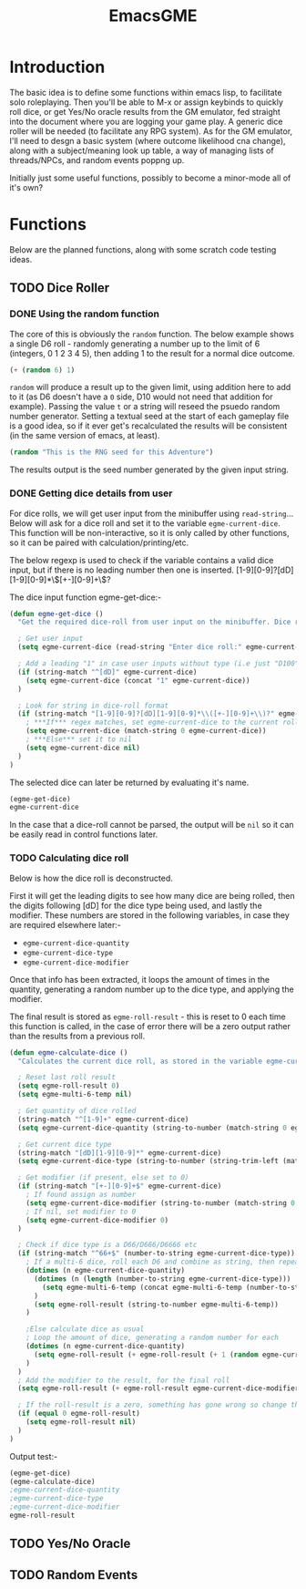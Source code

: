 #+TITLE: EmacsGME
#+DESCRIPTION: A variety of elisp functions for implementing a solo roleplaying gamesmaster emulator, for playing a full game within an org-file
#+PROPERTY: header-args :tangle egme.el

* Introduction

The basic idea is to define some functions within emacs lisp, to facilitate solo roleplaying. Then you'll be able to M-x or assign keybinds to quickly roll dice, or get Yes/No oracle results from the GM emulator, fed straight into the document where you are logging your game play. A generic dice roller will be needed (to facilitate any RPG system). As for the GM emulator, I'll need to desgn a basic system (where outcome likelihood cna change), along with a subject/meaning look up table, a way of managing lists of threads/NPCs, and random events poppng up.

Initially just some useful functions, possibly to become a minor-mode all of it's own?

* Functions

Below are the planned functions, along with some scratch code testing ideas.

** TODO Dice Roller

*** DONE Using the random function
CLOSED: [2021-06-16 Wed 16:02]
The core of this is obviously the ~random~ function.  The below example shows a single D6 roll - randomly generating a number up to the limit of 6 (integers, 0 1 2 3 4 5), then adding 1 to the result for a normal dice outcome.

#+BEGIN_SRC emacs-lisp :tangle no
(+ (random 6) 1)
#+END_SRC

#+RESULTS:
: 4

~random~ will produce a result up to the given limit, using addition here to add to it (as D6 doesn't have a ~0~ side, D10 would not need that addition for example). Passing the value ~t~ or a string will reseed the psuedo random number generator. Setting a textual seed at the start of each gameplay file is a good idea, so if it ever get's recalculated the results will be consistent (in the same version of emacs, at least).

#+BEGIN_SRC emacs-lisp :tangle no
(random "This is the RNG seed for this Adventure")
#+END_SRC

#+RESULTS:
: 1835456236453760268

The results output is the seed number generated by the given input string.

*** DONE Getting dice details from user
CLOSED: [2021-06-16 Wed 16:02]

For dice rolls, we will get user input from the minibuffer using ~read-string~... Below will ask for a dice roll and set it to the variable ~egme-current-dice~. This function will be non-interactive, so it is only called by other functions, so it can be paired with calculation/printing/etc.


The below regexp is used to check if the variable contains a valid dice input, but if there is no leading number then one is inserted.
[1-9][0-9]?[dD][1-9][0-9]*\\([+-][0-9]+\\)?


The dice input function egme-get-dice:-
#+BEGIN_SRC emacs-lisp :tangle yes :results silent
(defun egme-get-dice ()
  "Get the required dice-roll from user input on the minibuffer. Dice rolls to be expected in the usual [number]D[dicetype][modifier] format used by RPGs, for example '2D6' for 2 six-sided dice, or '3d8+2' for 3 eight-sided dice, with 2 added to the result. If the format is given without number (for example 'd100'), then it is assume to be a single dice being rolled.\n\nDice-type is stored in the variable egme-current-dice, set to nil if input can't be parsed into a dice roll."

  ; Get user input
  (setq egme-current-dice (read-string "Enter dice roll:" egme-current-dice))

  ; Add a leading "1" in case user inputs without type (i.e just "D100")
  (if (string-match "^[dD]" egme-current-dice)
    (setq egme-current-dice (concat "1" egme-current-dice))
  )

  ; Look for string in dice-roll format
  (if (string-match "[1-9][0-9]?[dD][1-9][0-9]*\\([+-][0-9]+\\)?" egme-current-dice)
    ; ***If*** regex matches, set egme-current-dice to the current roll
    (setq egme-current-dice (match-string 0 egme-current-dice))
    ; ***Else*** set it to nil
    (setq egme-current-dice nil)
  )
)
#+END_SRC

#+RESULTS:
: egme-get-dice


The selected dice can later be returned by evaluating it's name.

#+BEGIN_SRC emacs-lisp :tangle no
(egme-get-dice)
egme-current-dice
#+END_SRC

#+RESULTS:
: 2d6+2

In the case that a dice-roll cannot be parsed, the output will be ~nil~ so it can be easily read in control functions later.

*** TODO Calculating dice roll

Below is how the dice roll is deconstructed.

First it will get the leading digits to see how many dice are being rolled, then the digits following [dD] for the dice type being used, and lastly the modifier. These numbers are stored in the following variables, in case they are required elsewhere later:-
+ ~egme-current-dice-quantity~
+ ~egme-current-dice-type~
+ ~egme-current-dice-modifier~

Once that info has been extracted, it loops the amount of times in the quantity, generating a random number up to the dice type, and applying the modifier.

The final result is stored as ~egme-roll-result~ - this is reset to 0 each time this function is called, in the case of error there will be a zero output rather than the results from a previous roll.

#+BEGIN_SRC emacs-lisp :tangle yes :results silent
(defun egme-calculate-dice ()
  "Calculates the current dice roll, as stored in the variable egme-current-dice, saving the result in the variable egme-roll-result for further usage. In the case a dice result isn't calculated correctly for  some reason, it will return 'nil'.\n\nThis breaks down the current dice into the following variables for calculating:-\n +egme-current-dice-quantity\n +egme-current-dice-type\n +egme-current-dice-modifier\n\nThis function loops for the quantity of dice, summing up random numbers for the appropriate type, then applying the modifier. In the case of a multiple D6 type (ie D66/D666/D6666...) then instead of summing the results it treats each roll as a differnet digit in the final number."

  ; Reset last roll result
  (setq egme-roll-result 0)
  (setq egme-multi-6-temp nil)
  
  ; Get quantity of dice rolled
  (string-match "^[1-9]+" egme-current-dice)
  (setq egme-current-dice-quantity (string-to-number (match-string 0 egme-current-dice)))

  ; Get current dice type
  (string-match "[dD][1-9][0-9]*" egme-current-dice)
  (setq egme-current-dice-type (string-to-number (string-trim-left (match-string 0 egme-current-dice) "[dD]")))

  ; Get modifier (if present, else set to 0)
  (if (string-match "[+-][0-9]+$" egme-current-dice)
    ; If found assign as number
    (setq egme-current-dice-modifier (string-to-number (match-string 0 egme-current-dice)))
    ; If nil, set modifier to 0
    (setq egme-current-dice-modifier 0)
  )

  ; Check if dice type is a D66/D666/D6666 etc
  (if (string-match "^66+$" (number-to-string egme-current-dice-type))
    ; If a multi-6 dice, roll each D6 and combine as string, then repeat for each quantity of rolls
    (dotimes (n egme-current-dice-quantity)
      (dotimes (n (length (number-to-string egme-current-dice-type)))
        (setq egme-multi-6-temp (concat egme-multi-6-temp (number-to-string (+ 1 (random 6)))))
      )
      (setq egme-roll-result (string-to-number egme-multi-6-temp))
    )

    ;Else calculate dice as usual
    ; Loop the amount of dice, generating a random number for each
    (dotimes (n egme-current-dice-quantity)
      (setq egme-roll-result (+ egme-roll-result (+ 1 (random egme-current-dice-type))))
    )
  )
  ; Add the modifier to the result, for the final roll
  (setq egme-roll-result (+ egme-roll-result egme-current-dice-modifier))

  ; If the roll-result is a zero, something has gone wrong so change that to "nil"
  (if (equal 0 egme-roll-result)
    (setq egme-roll-result nil)
  )
)
#+END_SRC


Output test:-

#+BEGIN_SRC emacs-lisp :tangle no
(egme-get-dice)
(egme-calculate-dice)
;egme-current-dice-quantity
;egme-current-dice-type
;egme-current-dice-modifier
egme-roll-result
#+END_SRC

#+RESULTS:
: 53


** TODO Yes/No Oracle

** TODO Random Events

